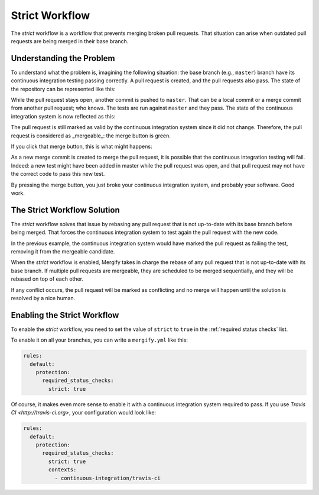 ===============
Strict Workflow
===============

The *strict* workflow is a workflow that prevents merging broken pull requests.
That situation can arise when outdated pull requests are being merged in their
base branch.

Understanding the Problem
=========================

To understand what the problem is, imagining the following situation: the base
branch (e.g., ``master``) branch have its continuous integration testing passing
correctly. A pull request is created, and the pull requests also pass. The
state of the repository can be represented like this:

.. image:: _static/master-pr-ci-pass.png
   :alt: Pull request is open

While the pull request stays open, another commit is pushed to ``master``. That
can be a local commit or a merge commit from another pull request; who knows.
The tests are run against ``master`` and they pass. The state of the continuous
integration system is now reflected as this:

.. image:: _static/new-master-pr-ci-pass.png
   :alt: Base branch adds a new commit

The pull request is still marked as valid by the continuous integration system
since it did not change. Therefore, the pull request is considered as
_mergeable_: the merge button is green.

If you click that merge button, this is what might happens:


.. image:: _static/merge-ci-fail.png
   :alt: Base branch is broken

As a new merge commit is created to merge the pull request, it is possible that
the continuous integration testing will fail. Indeed: a new test might have
been added in master while the pull request was open, and that pull request may
not have the correct code to pass this new test.

By pressing the merge button, you just broke your continuous integration
system, and probably your software. Good work.

The Strict Workflow Solution
============================

The *strict* workflow solves that issue by rebasing any pull request that is
not up-to-date with its base branch before being merged. That forces the
continuous integration system to test again the pull request with the new code.

In the previous example, the continuous integration system would have marked the
pull request as failing the test, removing it from the mergeable candidate.

.. image:: _static/merge-ci-fail.png
   :alt: Rebase make CI fails

When the *strict* workflow is enabled, Mergify takes in charge the rebase of
any pull request that is not up-to-date with its base branch. If multiple pull
requests are mergeable, they are scheduled to be merged sequentially, and they
will be rebased on top of each other.

If any conflict occurs, the pull request will be marked as
conflicting and no merge will happen until the solution is resolved by a nice
human.


Enabling the Strict Workflow
============================

To enable the *strict* workflow, you need to set the value of ``strict`` to
``true`` in the :ref:`required status checks` list.

To enable it on all your branches, you can write a ``mergify.yml`` like this:

.. code-block:: yaml

    rules:
      default:
        protection:
          required_status_checks:
            strict: true


Of course, it makes even more sense to enable it with a continuous integration
system required to pass. If you use `Travis CI <http://travis-ci.org>`, your
configuration would look like:

.. code-block:: yaml

    rules:
      default:
        protection:
          required_status_checks:
            strict: true
            contexts:
              - continuous-integration/travis-ci
